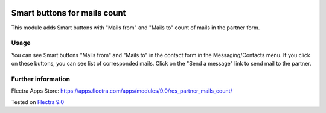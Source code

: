 .. image:: https://itpp.dev/images/infinity-readme.png
   :alt: Tested and maintained by IT Projects Labs
   :target: https://itpp.dev

Smart buttons for mails count
=============================

This module adds Smart buttons with "Mails from" and "Mails to" count of mails in the partner form.

Usage
-----

You can see Smart buttons "Mails from" and "Mails to" in the contact form in the Messaging/Contacts menu. If you click on these buttons, you can see list of corresponded mails. Click on the "Send a message" link to send mail to the partner.

Further information
-------------------

Flectra Apps Store: https://apps.flectra.com/apps/modules/9.0/res_partner_mails_count/

Tested on `Flectra 9.0 <https://github.com/flectra/flectra/commit/b9f206953e3f877adf18643f154d1262842564ee>`_
